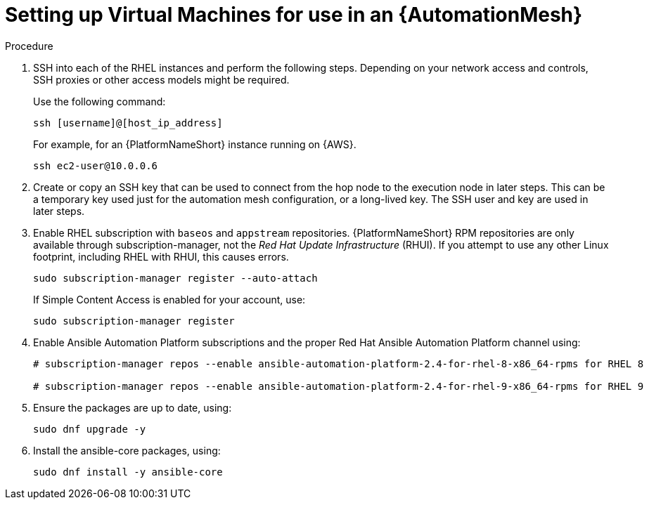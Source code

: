 [id="proc-set-up-virtual-machines"]

= Setting up Virtual Machines for use in an {AutomationMesh}

.Procedure

. SSH into each of the RHEL instances and perform the following steps. 
Depending on your network access and controls, SSH proxies or other access models might be required. 
+
Use the following command:
+
----
ssh [username]@[host_ip_address]
----
+
For example, for an {PlatformNameShort} instance running on {AWS}.
+
----
ssh ec2-user@10.0.0.6
----

. Create or copy an SSH key that can be used to connect from the hop node to the execution node in later steps. 
This can be a temporary key used just for the automation mesh configuration, or a long-lived key. 
The SSH user and key are used in later steps.

. Enable RHEL subscription with `baseos` and `appstream` repositories. 
{PlatformNameShort} RPM repositories are only available through subscription-manager, not the _Red Hat Update Infrastructure_ (RHUI).  
If you attempt to use any other Linux footprint, including RHEL with RHUI, this causes errors. 
+
----
sudo subscription-manager register --auto-attach
----
+
If Simple Content Access is enabled for your account, use:
+
----
sudo subscription-manager register
----

. Enable Ansible Automation Platform subscriptions and the proper Red Hat Ansible Automation Platform channel using:
+
----
# subscription-manager repos --enable ansible-automation-platform-2.4-for-rhel-8-x86_64-rpms for RHEL 8

# subscription-manager repos --enable ansible-automation-platform-2.4-for-rhel-9-x86_64-rpms for RHEL 9
----

. Ensure the  packages are up to date, using:
+
---- 
sudo dnf upgrade -y
----

. Install the ansible-core packages, using:
+
----
sudo dnf install -y ansible-core
----


